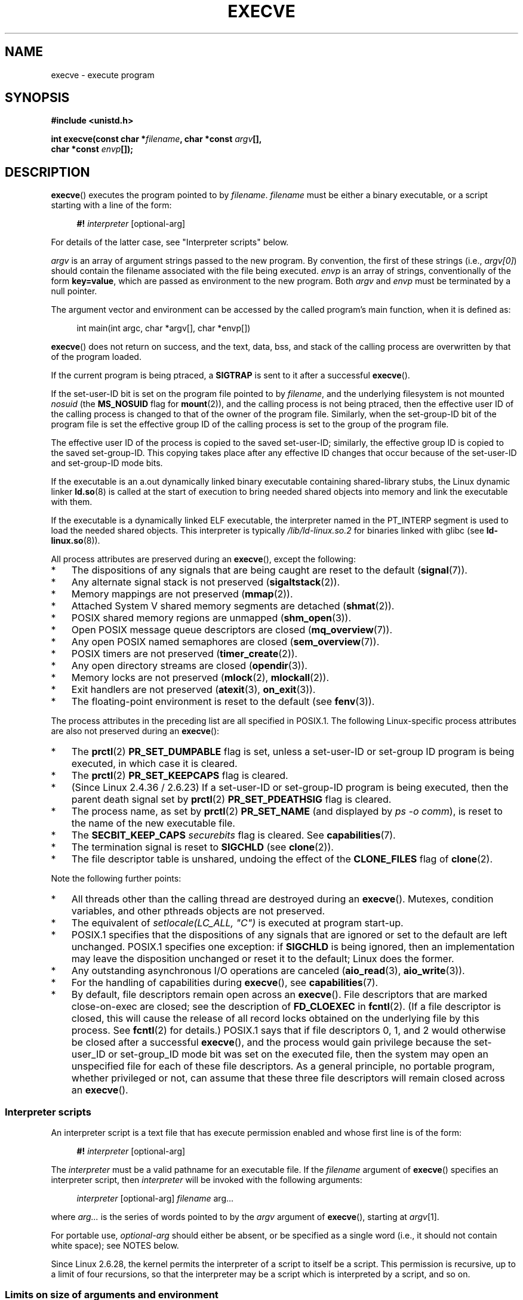 .\" Copyright (c) 1992 Drew Eckhardt (drew@cs.colorado.edu), March 28, 1992
.\" and Copyright (c) 2006 Michael Kerrisk <mtk.manpages@gmail.com>
.\"
.\" %%%LICENSE_START(VERBATIM)
.\" Permission is granted to make and distribute verbatim copies of this
.\" manual provided the copyright notice and this permission notice are
.\" preserved on all copies.
.\"
.\" Permission is granted to copy and distribute modified versions of this
.\" manual under the conditions for verbatim copying, provided that the
.\" entire resulting derived work is distributed under the terms of a
.\" permission notice identical to this one.
.\"
.\" Since the Linux kernel and libraries are constantly changing, this
.\" manual page may be incorrect or out-of-date.  The author(s) assume no
.\" responsibility for errors or omissions, or for damages resulting from
.\" the use of the information contained herein.  The author(s) may not
.\" have taken the same level of care in the production of this manual,
.\" which is licensed free of charge, as they might when working
.\" professionally.
.\"
.\" Formatted or processed versions of this manual, if unaccompanied by
.\" the source, must acknowledge the copyright and authors of this work.
.\" %%%LICENSE_END
.\"
.\" Modified by Michael Haardt <michael@moria.de>
.\" Modified 1993-07-21 by Rik Faith <faith@cs.unc.edu>
.\" Modified 1994-08-21 by Michael Chastain <mec@shell.portal.com>:
.\" Modified 1997-01-31 by Eric S. Raymond <esr@thyrsus.com>
.\" Modified 1999-11-12 by Urs Thuermann <urs@isnogud.escape.de>
.\" Modified 2004-06-23 by Michael Kerrisk <mtk.manpages@gmail.com>
.\" 2006-09-04 Michael Kerrisk <mtk.manpages@gmail.com>
.\"     Added list of process attributes that are not preserved on exec().
.\" 2007-09-14 Ollie Wild <aaw@google.com>, mtk
.\"     Add text describing limits on command-line arguments + environment
.\"
.TH EXECVE 2 2016-03-15 "Linux" "Linux Programmer's Manual"
.SH NAME
execve \- execute program
.SH SYNOPSIS
.B #include <unistd.h>
.sp
.BI "int execve(const char *" filename ", char *const " argv "[], "
.br
.BI "           char *const " envp []);
.SH DESCRIPTION
.BR execve ()
executes the program pointed to by \fIfilename\fP.
\fIfilename\fP must be either a binary executable, or a script
starting with a line of the form:

.in +4n
.nf
\fB#!\fP \fIinterpreter \fP[optional-arg]
.fi
.in

For details of the latter case, see "Interpreter scripts" below.

\fIargv\fP is an array of argument strings passed to the new program.
By convention, the first of these strings (i.e.,
.IR argv[0] )
should contain the filename associated with the file being executed.
\fIenvp\fP is an array of strings, conventionally of the form
\fBkey=value\fP, which are passed as environment to the new program.
Both \fIargv\fP and \fIenvp\fP must be terminated by a null pointer.

The argument vector and environment can be accessed by the
called program's main function, when it is defined as:

.in +4n
.nf
int main(int argc, char *argv[], char *envp[])
.fi
.in

.BR execve ()
does not return on success, and the text, data, bss, and
stack of the calling process are overwritten by that of the program
loaded.

If the current program is being ptraced, a \fBSIGTRAP\fP is sent to it
after a successful
.BR execve ().

If the set-user-ID bit is set on the program file pointed to by
\fIfilename\fP,
and the underlying filesystem is not mounted
.I nosuid
(the
.B MS_NOSUID
flag for
.BR mount (2)),
and the calling process is not being ptraced,
then the effective user ID of the calling process is changed
to that of the owner of the program file.
Similarly, when the set-group-ID
bit of the program file is set the effective group ID of the calling
process is set to the group of the program file.

The effective user ID of the process is copied to the saved set-user-ID;
similarly, the effective group ID is copied to the saved set-group-ID.
This copying takes place after any effective ID changes that occur
because of the set-user-ID and set-group-ID mode bits.

If the executable is an a.out dynamically linked
binary executable containing
shared-library stubs, the Linux dynamic linker
.BR ld.so (8)
is called at the start of execution to bring
needed shared objects into memory
and link the executable with them.

If the executable is a dynamically linked ELF executable, the
interpreter named in the PT_INTERP segment is used to load the needed
shared objects.
This interpreter is typically
.I /lib/ld-linux.so.2
for binaries linked with glibc (see
.BR ld-linux.so (8)).

All process attributes are preserved during an
.BR execve (),
except the following:
.IP * 3
The dispositions of any signals that are being caught are
reset to the default
.RB ( signal (7)).
.IP *
Any alternate signal stack is not preserved
.RB ( sigaltstack (2)).
.IP *
Memory mappings are not preserved
.RB ( mmap (2)).
.IP *
Attached System\ V shared memory segments are detached
.RB ( shmat (2)).
.IP *
POSIX shared memory regions are unmapped
.RB ( shm_open (3)).
.IP *
Open POSIX message queue descriptors are closed
.RB ( mq_overview (7)).
.IP *
Any open POSIX named semaphores are closed
.RB ( sem_overview (7)).
.IP *
POSIX timers are not preserved
.RB ( timer_create (2)).
.IP *
Any open directory streams are closed
.RB ( opendir (3)).
.IP *
Memory locks are not preserved
.RB ( mlock (2),
.BR mlockall (2)).
.IP *
Exit handlers are not preserved
.RB ( atexit (3),
.BR on_exit (3)).
.IP *
The floating-point environment is reset to the default (see
.BR fenv (3)).
.PP
The process attributes in the preceding list are all specified
in POSIX.1.
The following Linux-specific process attributes are also
not preserved during an
.BR execve ():
.IP * 3
The
.BR prctl (2)
.B PR_SET_DUMPABLE
flag is set,
unless a set-user-ID or set-group ID program is being executed,
in which case it is cleared.
.IP *
The
.BR prctl (2)
.B PR_SET_KEEPCAPS
flag is cleared.
.IP *
(Since Linux 2.4.36 / 2.6.23)
If a set-user-ID or set-group-ID program is being executed,
then the parent death signal set by
.BR prctl (2)
.B PR_SET_PDEATHSIG
flag is cleared.
.IP *
The process name, as set by
.BR prctl (2)
.B PR_SET_NAME
(and displayed by
.IR "ps\ \-o comm" ),
is reset to the name of the new executable file.
.IP *
The
.B SECBIT_KEEP_CAPS
.I securebits
flag is cleared.
See
.BR capabilities (7).
.IP *
The termination signal is reset to
.B SIGCHLD
(see
.BR clone (2)).
.IP *
The file descriptor table is unshared, undoing the effect of the
.B CLONE_FILES
flag of
.BR clone (2).
.PP
Note the following further points:
.IP * 3
All threads other than the calling thread are destroyed during an
.BR execve ().
Mutexes, condition variables, and other pthreads objects are not preserved.
.IP *
The equivalent of \fIsetlocale(LC_ALL, "C")\fP
is executed at program start-up.
.IP *
POSIX.1 specifies that the dispositions of any signals that
are ignored or set to the default are left unchanged.
POSIX.1 specifies one exception: if
.B SIGCHLD
is being ignored,
then an implementation may leave the disposition unchanged or
reset it to the default; Linux does the former.
.IP *
Any outstanding asynchronous I/O operations are canceled
.RB ( aio_read (3),
.BR aio_write (3)).
.IP *
For the handling of capabilities during
.BR execve (),
see
.BR capabilities (7).
.IP *
By default, file descriptors remain open across an
.BR execve ().
File descriptors that are marked close-on-exec are closed;
see the description of
.B FD_CLOEXEC
in
.BR fcntl (2).
(If a file descriptor is closed, this will cause the release
of all record locks obtained on the underlying file by this process.
See
.BR fcntl (2)
for details.)
POSIX.1 says that if file descriptors 0, 1, and 2 would
otherwise be closed after a successful
.BR execve (),
and the process would gain privilege because the set-user_ID or
set-group_ID mode bit was set on the executed file,
then the system may open an unspecified file for each of these
file descriptors.
As a general principle, no portable program, whether privileged or not,
can assume that these three file descriptors will remain
closed across an
.BR execve ().
.\" On Linux it appears that these file descriptors are
.\" always open after an execve(), and it looks like
.\" Solaris 8 and FreeBSD 6.1 are the same. -- mtk, 30 Apr 2007
.SS Interpreter scripts
An interpreter script is a text file that has execute
permission enabled and whose first line is of the form:

.in +4n
.nf
\fB#!\fP \fIinterpreter \fP[optional-arg]
.fi
.in

The
.I interpreter
must be a valid pathname for an executable file.
If the
.I filename
argument of
.BR execve ()
specifies an interpreter script, then
.I interpreter
will be invoked with the following arguments:

.in +4n
.nf
\fIinterpreter\fP [optional-arg] \fIfilename\fP arg...
.fi
.in

where
.I arg...
is the series of words pointed to by the
.I argv
argument of
.BR execve (),
starting at
.IR argv [1].

For portable use,
.I optional-arg
should either be absent, or be specified as a single word (i.e., it
should not contain white space); see NOTES below.

Since Linux 2.6.28,
.\" commit bf2a9a39639b8b51377905397a5005f444e9a892
the kernel permits the interpreter of a script to itself be a script.
This permission is recursive, up to a limit of four recursions,
so that the interpreter may be a script which is interpreted by a script,
and so on.
.SS Limits on size of arguments and environment
Most UNIX implementations impose some limit on the total size
of the command-line argument
.RI ( argv )
and environment
.RI ( envp )
strings that may be passed to a new program.
POSIX.1 allows an implementation to advertise this limit using the
.B ARG_MAX
constant (either defined in
.I <limits.h>
or available at run time using the call
.IR "sysconf(_SC_ARG_MAX)" ).

On Linux prior to kernel 2.6.23, the memory used to store the
environment and argument strings was limited to 32 pages
(defined by the kernel constant
.BR MAX_ARG_PAGES ).
On architectures with a 4-kB page size,
this yields a maximum size of 128 kB.

On kernel 2.6.23 and later, most architectures support a size limit
derived from the soft
.B RLIMIT_STACK
resource limit (see
.BR getrlimit (2))
that is in force at the time of the
.BR execve ()
call.
(Architectures with no memory management unit are excepted:
they maintain the limit that was in effect before kernel 2.6.23.)
This change allows programs to have a much larger
argument and/or environment list.
.\" For some background on the changes to ARG_MAX in kernels 2.6.23 and
.\" 2.6.25, see:
.\"     http://sourceware.org/bugzilla/show_bug.cgi?id=5786
.\"     http://bugzilla.kernel.org/show_bug.cgi?id=10095
.\"     http://thread.gmane.org/gmane.linux.kernel/646709/focus=648101,
.\"     checked into 2.6.25 as commit a64e715fc74b1a7dcc5944f848acc38b2c4d4ee2.
For these architectures, the total size is limited to 1/4 of the allowed
stack size.
(Imposing the 1/4-limit
ensures that the new program always has some stack space.)
.\" Ollie: That doesn't include the lists of pointers, though,
.\" so the actual usage is a bit higher (1 pointer per argument).
Since Linux 2.6.25,
the kernel places a floor of 32 pages on this size limit,
so that, even when
.BR RLIMIT_STACK
is set very low,
applications are guaranteed to have at least as much argument and
environment space as was provided by Linux 2.6.23 and earlier.
(This guarantee was not provided in Linux 2.6.23 and 2.6.24.)
Additionally, the limit per string is 32 pages (the kernel constant
.BR MAX_ARG_STRLEN ),
and the maximum number of strings is 0x7FFFFFFF.
.SH RETURN VALUE
On success,
.BR execve ()
does not return, on error \-1 is returned, and
.I errno
is set appropriately.
.SH ERRORS
.TP
.B E2BIG
The total number of bytes in the environment
.RI ( envp )
and argument list
.RI ( argv )
is too large.
.TP
.B EACCES
Search permission is denied on a component of the path prefix of
.I filename
or the name of a script interpreter.
(See also
.BR path_resolution (7).)
.TP
.B EACCES
The file or a script interpreter is not a regular file.
.TP
.B EACCES
Execute permission is denied for the file or a script or ELF interpreter.
.TP
.B EACCES
The filesystem is mounted
.IR noexec .
.TP
.BR EAGAIN " (since Linux 3.1)"
.\" commit 72fa59970f8698023045ab0713d66f3f4f96945c
Having changed its real UID using one of the
.BR set*uid ()
calls, the caller was\(emand is now still\(emabove its
.BR RLIMIT_NPROC
resource limit (see
.BR setrlimit (2)).
For a more detailed explanation of this error, see NOTES.
.TP
.B EFAULT
.I filename
or one of the pointers in the vectors
.I argv
or
.I envp
points outside your accessible address space.
.TP
.B EINVAL
An ELF executable had more than one PT_INTERP segment (i.e., tried to
name more than one interpreter).
.TP
.B EIO
An I/O error occurred.
.TP
.B EISDIR
An ELF interpreter was a directory.
.TP
.B ELIBBAD
An ELF interpreter was not in a recognized format.
.TP
.B ELOOP
Too many symbolic links were encountered in resolving
.I filename
or the name of a script or ELF interpreter.
.TP
.B ELOOP
The maximum recursion limit was reached during recursive script
interpretation (see "Interpreter scripts", above).
Before Linux 3.8,
.\" commit d740269867021faf4ce38a449353d2b986c34a67
the error produced for this case was
.BR ENOEXEC .
.TP
.B EMFILE
The per-process limit on the number of open file descriptors has been reached.
.TP
.B ENAMETOOLONG
.I filename
is too long.
.TP
.B ENFILE
The system-wide limit on the total number of open files has been reached.
.TP
.B ENOENT
The file
.I filename
or a script or ELF interpreter does not exist, or a shared library
.\" FIXME but see http://sourceware.org/bugzilla/show_bug.cgi?id=12241
needed for the file or interpreter cannot be found.
.TP
.B ENOEXEC
An executable is not in a recognized format, is for the wrong
architecture, or has some other format error that means it cannot be
executed.
.TP
.B ENOMEM
Insufficient kernel memory was available.
.TP
.B ENOTDIR
A component of the path prefix of
.I filename
or a script or ELF interpreter is not a directory.
.TP
.B EPERM
The filesystem is mounted
.IR nosuid ,
the user is not the superuser,
and the file has the set-user-ID or set-group-ID bit set.
.TP
.B EPERM
The process is being traced, the user is not the superuser and the
file has the set-user-ID or set-group-ID bit set.
.TP
.B EPERM
A "capability-dumb" applications would not obtain the full set of
permitted capabilities granted by the executable file.
See
.BR capabilities (7).
.TP
.B ETXTBSY
The specified executable was open for writing by one or more processes.
.SH CONFORMING TO
POSIX.1-2001, POSIX.1-2008, SVr4, 4.3BSD.
POSIX does not document the #! behavior, but it exists
(with some variations) on other UNIX systems.
.\" SVr4 documents additional error
.\" conditions EAGAIN, EINTR, ELIBACC, ENOLINK, EMULTIHOP; POSIX does not
.\" document ETXTBSY, EPERM, EFAULT, ELOOP, EIO, ENFILE, EMFILE, EINVAL,
.\" EISDIR or ELIBBAD error conditions.
.SH NOTES
Set-user-ID and set-group-ID processes can not be
.BR ptrace (2)d.

The result of mounting a filesystem
.I nosuid
varies across Linux kernel versions:
some will refuse execution of set-user-ID and set-group-ID
executables when this would
give the user powers she did not have already (and return
.BR EPERM ),
some will just ignore the set-user-ID and set-group-ID bits and
.BR exec ()
successfully.

On Linux,
.I argv
and
.I envp
can be specified as NULL.
In both cases, this has the same effect as specifying the argument
as a pointer to a list containing a single null pointer.
.B "Do not take advantage of this nonstandard and nonportable misfeature!"
On many other UNIX systems, specifying
.I argv
as NULL will result in an error
.RB ( EFAULT ).
.I Some
other UNIX systems treat the
.I envp==NULL
case the same as Linux.
.\" e.g., EFAULT on Solaris 8 and FreeBSD 6.1; but
.\" HP-UX 11 is like Linux -- mtk, Apr 2007
.\" Bug filed 30 Apr 2007: http://bugzilla.kernel.org/show_bug.cgi?id=8408
.\" Bug rejected (because fix would constitute an ABI change).
.\"

POSIX.1 says that values returned by
.BR sysconf (3)
should be invariant over the lifetime of a process.
However, since Linux 2.6.23, if the
.BR RLIMIT_STACK
resource limit changes, then the value reported by
.B _SC_ARG_MAX
will also change,
to reflect the fact that the limit on space for holding
command-line arguments and environment variables has changed.

In most cases where
.BR execve ()
fails, control returns to the original executable image,
and the caller of
.BR execve ()
can then handle the error.
However, in (rare) cases (typically caused by resource exhaustion),
failure may occur past the point of no return:
the original executable image has been torn down,
but the new image could not be completely built.
In such cases, the kernel kills the process with a
.BR SIGKILL
signal.
.\"
.SS Interpreter scripts
A maximum line length of 127 characters is allowed for the first line in
an interpreter scripts.

The semantics of the
.I optional-arg
argument of an interpreter script vary across implementations.
On Linux, the entire string following the
.I interpreter
name is passed as a single argument to the interpreter,
and this string can include white space.
However, behavior differs on some other systems.
Some systems
.\" e.g., Solaris 8
use the first white space to terminate
.IR optional-arg .
On some systems,
.\" e.g., FreeBSD before 6.0, but not FreeBSD 6.0 onward
an interpreter script can have multiple arguments,
and white spaces in
.I optional-arg
are used to delimit the arguments.

Linux ignores the set-user-ID and set-group-ID bits on scripts.
.\"
.\" .SH BUGS
.\" Some Linux versions have failed to check permissions on ELF
.\" interpreters.  This is a security hole, because it allows users to
.\" open any file, such as a rewinding tape device, for reading.  Some
.\" Linux versions have also had other security holes in
.\" .BR execve ()
.\" that could be exploited for denial of service by a suitably crafted
.\" ELF binary. There are no known problems with 2.0.34 or 2.2.15.
.SS execve() and EAGAIN
A more detailed explanation of the
.BR EAGAIN
error that can occur (since Linux 3.1) when calling
.BR execve ()
is as follows.

The
.BR EAGAIN
error can occur when a
.I preceding
call to
.BR setuid (2),
.BR setreuid (2),
or
.BR setresuid (2)
caused the real user ID of the process to change,
and that change caused the process to exceed its
.BR RLIMIT_NPROC
resource limit (i.e., the number of processes belonging
to the new real UID exceeds the resource limit).
From Linux 2.6.0 to 3.0, this caused the
.BR set*uid ()
call to fail.
(Prior to 2.6,
.\" commit 909cc4ae86f3380152a18e2a3c44523893ee11c4
the resource limit was not imposed on processes that
changed their user IDs.)

Since Linux 3.1, the scenario just described no longer causes the
.BR set*uid ()
call to fail,
because it too often led to security holes where buggy applications
didn't check the return status and assumed
that\(emif the caller had root privileges\(emthe call would always succeed.
Instead, the
.BR set*uid ()
calls now successfully change the real UID,
but the kernel sets an internal flag, named
.BR PF_NPROC_EXCEEDED ,
to note that the
.BR RLIMIT_NPROC
resource limit has been exceeded.
If the
.BR PF_NPROC_EXCEEDED
flag is set and the resource limit is still
exceeded at the time of a subsequent
.BR execve ()
call, that call fails with the error
.BR EAGAIN .
This kernel logic ensures that the
.BR RLIMIT_NPROC
resource limit is still enforced for the
common privileged daemon workflow\(emnamely,
.BR fork (2)
+
.BR set*uid ()
+
.BR execve ().

If the resource limit was not still exceeded at the time of the
.BR execve ()
call
(because other processes belonging to this real UID terminated between the
.BR set*uid ()
call and the
.BR execve ()
call), then the
.BR execve ()
call succeeds and the kernel clears the
.BR PF_NPROC_EXCEEDED
process flag.
The flag is also cleared if a subsequent call to
.BR fork (2)
by this process succeeds.
.SS Historical
With UNIX\ V6, the argument list of an
.BR exec ()
call was ended by 0,
while the argument list of
.I main
was ended by \-1.
Thus, this argument list was not directly usable in a further
.BR exec ()
call.
Since UNIX\ V7, both are NULL.
.\"
.\" .SH BUGS
.\" Some Linux versions have failed to check permissions on ELF
.\" interpreters.  This is a security hole, because it allows users to
.\" open any file, such as a rewinding tape device, for reading.  Some
.\" Linux versions have also had other security holes in
.\" .BR execve ()
.\" that could be exploited for denial of service by a suitably crafted
.\" ELF binary. There are no known problems with 2.0.34 or 2.2.15.
.SH EXAMPLE
The following program is designed to be execed by the second program below.
It just echoes its command-line arguments, one per line.

.in +4n
.nf
/* myecho.c */

#include <stdio.h>
#include <stdlib.h>

int
main(int argc, char *argv[])
{
    int j;

    for (j = 0; j < argc; j++)
        printf("argv[%d]: %s\\n", j, argv[j]);

    exit(EXIT_SUCCESS);
}
.fi
.in

This program can be used to exec the program named in its command-line
argument:
.in +4n
.nf

/* execve.c */

#include <stdio.h>
#include <stdlib.h>
#include <unistd.h>

int
main(int argc, char *argv[])
{
    char *newargv[] = { NULL, "hello", "world", NULL };
    char *newenviron[] = { NULL };

    if (argc != 2) {
        fprintf(stderr, "Usage: %s <file\-to\-exec>\\n", argv[0]);
        exit(EXIT_FAILURE);
    }

    newargv[0] = argv[1];

    execve(argv[1], newargv, newenviron);
    perror("execve");   /* execve() returns only on error */
    exit(EXIT_FAILURE);
}
.fi
.in

We can use the second program to exec the first as follows:

.in +4n
.nf
.RB "$" " cc myecho.c \-o myecho"
.RB "$" " cc execve.c \-o execve"
.RB "$" " ./execve ./myecho"
argv[0]: ./myecho
argv[1]: hello
argv[2]: world
.fi
.in

We can also use these programs to demonstrate the use of a script
interpreter.
To do this we create a script whose "interpreter" is our
.I myecho
program:

.in +4n
.nf
.RB "$" " cat > script"
.B #!./myecho script-arg
.B ^D
.RB "$" " chmod +x script"
.fi
.in

We can then use our program to exec the script:

.in +4n
.nf
.RB "$" " ./execve ./script"
argv[0]: ./myecho
argv[1]: script-arg
argv[2]: ./script
argv[3]: hello
argv[4]: world
.fi
.in
.SH SEE ALSO
.BR chmod (2),
.BR execveat (2),
.BR fork (2),
.BR ptrace (2),
.BR execl (3),
.BR fexecve (3),
.BR getopt (3),
.BR system (3),
.BR credentials (7),
.BR environ (7),
.BR path_resolution (7),
.BR ld.so (8)
